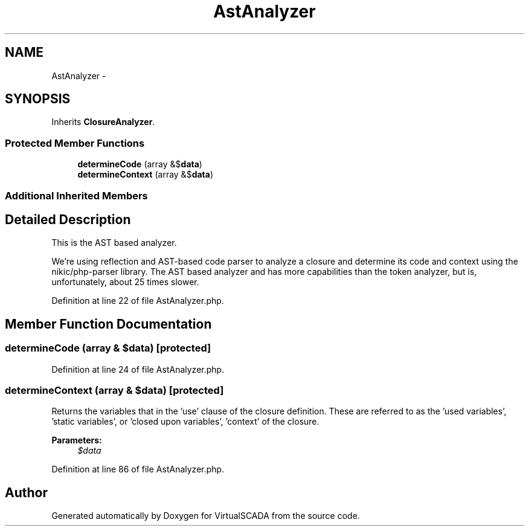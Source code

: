 .TH "AstAnalyzer" 3 "Tue Apr 14 2015" "Version 1.0" "VirtualSCADA" \" -*- nroff -*-
.ad l
.nh
.SH NAME
AstAnalyzer \- 
.SH SYNOPSIS
.br
.PP
.PP
Inherits \fBClosureAnalyzer\fP\&.
.SS "Protected Member Functions"

.in +1c
.ti -1c
.RI "\fBdetermineCode\fP (array &$\fBdata\fP)"
.br
.ti -1c
.RI "\fBdetermineContext\fP (array &$\fBdata\fP)"
.br
.in -1c
.SS "Additional Inherited Members"
.SH "Detailed Description"
.PP 
This is the AST based analyzer\&.
.PP
We're using reflection and AST-based code parser to analyze a closure and determine its code and context using the nikic/php-parser library\&. The AST based analyzer and has more capabilities than the token analyzer, but is, unfortunately, about 25 times slower\&. 
.PP
Definition at line 22 of file AstAnalyzer\&.php\&.
.SH "Member Function Documentation"
.PP 
.SS "determineCode (array & $data)\fC [protected]\fP"

.PP
Definition at line 24 of file AstAnalyzer\&.php\&.
.SS "determineContext (array & $data)\fC [protected]\fP"
Returns the variables that in the 'use' clause of the closure definition\&. These are referred to as the 'used variables', 'static variables', or 'closed upon variables', 'context' of the closure\&.
.PP
\fBParameters:\fP
.RS 4
\fI$data\fP 
.RE
.PP

.PP
Definition at line 86 of file AstAnalyzer\&.php\&.

.SH "Author"
.PP 
Generated automatically by Doxygen for VirtualSCADA from the source code\&.
